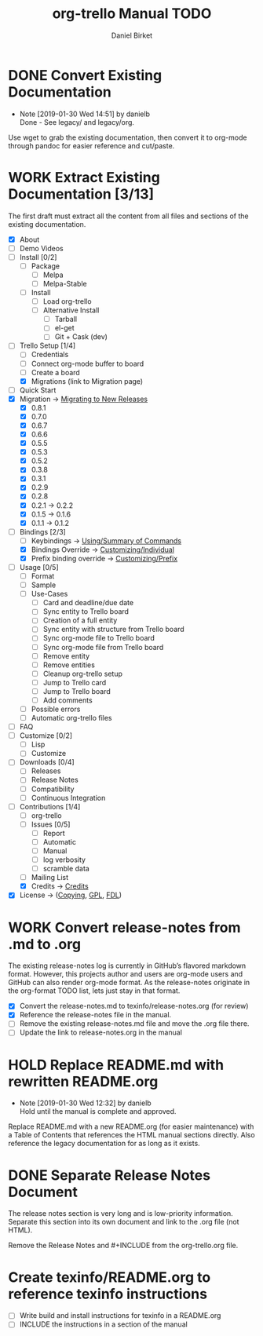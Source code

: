 #+TITLE: org-trello Manual TODO
#+AUTHOR: Daniel Birket
#+EMAIL: danielb@birket.com
#+TODO: TODO(t) NEXT(n) WORK(w) CHEK(c) HOLD(h) | DONE(d) KILL(k)

* DONE Convert Existing Documentation
  CLOSED: [2019-01-30 Wed 14:51]

  - Note [2019-01-30 Wed 14:51] by danielb \\
    Done - See legacy/ and legacy/org.
Use wget to grab the existing documentation, then convert it to org-mode
through pandoc for easier reference and cut/paste.

* WORK Extract Existing Documentation [3/13]
The first draft must extract all the content from all files and sections of
the existing documentation.

- [X] About
- [ ] Demo Videos
- [ ] Install [0/2]
  - [ ] Package
    - [ ] Melpa
    - [ ] Melpa-Stable
  - [ ] Install
    - [ ] Load org-trello
    - [ ] Alternative Install
      - [ ] Tarball
      - [ ] el-get
      - [ ] Git + Cask (dev)
- [-] Trello Setup [1/4]
  - [ ] Credentials
  - [ ] Connect org-mode buffer to board
  - [ ] Create a board
  - [X] Migrations (link to Migration page)
- [ ] Quick Start
- [X] Migration -> [[file:org-trello.org::#migration][Migrating to New Releases]]
  - [X] 0.8.1
  - [X] 0.7.0
  - [X] 0.6.7
  - [X] 0.6.6
  - [X] 0.5.5
  - [X] 0.5.3
  - [X] 0.5.2
  - [X] 0.3.8
  - [X] 0.3.1
  - [X] 0.2.9
  - [X] 0.2.8
  - [X] 0.2.1 -> 0.2.2
  - [X] 0.1.5 -> 0.1.6
  - [X] 0.1.1 -> 0.1.2
- [-] Bindings [2/3]
  - [-] Keybindings -> [[file:org-trello.org::*Summary%20of%20Commands][Using/Summary of Commands]]
  - [X] Bindings Override -> [[file:org-trello.org::*Customizing%20Individual%20Keybindings][Customizing/Individual]]
  - [X] Prefix binding override -> [[file:org-trello.org::*Customizing%20the%20Prefix%20Keybinding][Customizing/Prefix]]
- [ ] Usage [0/5]
  - [ ] Format
  - [ ] Sample
  - [ ] Use-Cases
    - [ ] Card and deadline/due date
    - [ ] Sync entity to Trello board
    - [ ] Creation of a full entity
    - [ ] Sync entity with structure from Trello board
    - [ ] Sync org-mode file to Trello board
    - [ ] Sync org-mode file from Trello board
    - [ ] Remove entity
    - [ ] Remove entities
    - [ ] Cleanup org-trello setup
    - [ ] Jump to Trello card
    - [ ] Jump to Trello board
    - [ ] Add comments
  - [ ] Possible errors
  - [ ] Automatic org-trello files
- [ ] FAQ
- [ ] Customize [0/2]
  - [ ] Lisp
  - [ ] Customize
- [ ] Downloads [0/4]
  - [ ] Releases
  - [ ] Release Notes
  - [ ] Compatibility
  - [ ] Continuous Integration
- [-] Contributions [1/4]
  - [ ] org-trello
  - [ ] Issues [0/5]
    - [ ] Report
    - [ ] Automatic
    - [ ] Manual
    - [ ] log verbosity
    - [ ] scramble data
  - [ ] Mailing List
  - [X] Credits -> [[file:org-trello.org::*Credits][Credits]]
- [X] License -> ([[file:org-trello.org::*COPYING][Copying]], [[file:org-trello.org::*GNU%20General%20Public%20License][GPL]], [[file:org-trello.org::*GNU%20Free%20Documentation%20License][FDL]])

* WORK Convert release-notes from .md to .org

The existing release-notes log is currently in GitHub’s flavored
markdown format. However, this projects author and users are org-mode
users and GitHub can also render org-mode format. As the release-notes
originate in the org-format TODO list, lets just stay in that format.

- [X] Convert the release-notes.md to texinfo/release-notes.org (for review)
- [X] Reference the release-notes file in the manual.
- [ ] Remove the existing release-notes.md file and move the .org file there.
- [ ] Update the link to release-notes.org in the manual

* HOLD Replace README.md with rewritten README.org

  - Note [2019-01-30 Wed 12:32] by danielb \\
    Hold until the manual is complete and approved.

Replace README.md with a new README.org (for easier maintenance) with
a Table of Contents that references the HTML manual sections directly.
Also reference the legacy documentation for as long as it exists.

* DONE Separate Release Notes Document
  CLOSED: [2019-02-01 Fri 20:45]

The release notes section is very long and is low-priority information. Separate
this section into its own document and link to the .org file (not
HTML).

Remove the Release Notes and #+INCLUDE from the org-trello.org file.
* Create texinfo/README.org to reference texinfo instructions

- [ ] Write build and install instructions for texinfo in a README.org
- [ ] INCLUDE the instructions in a section of the manual

